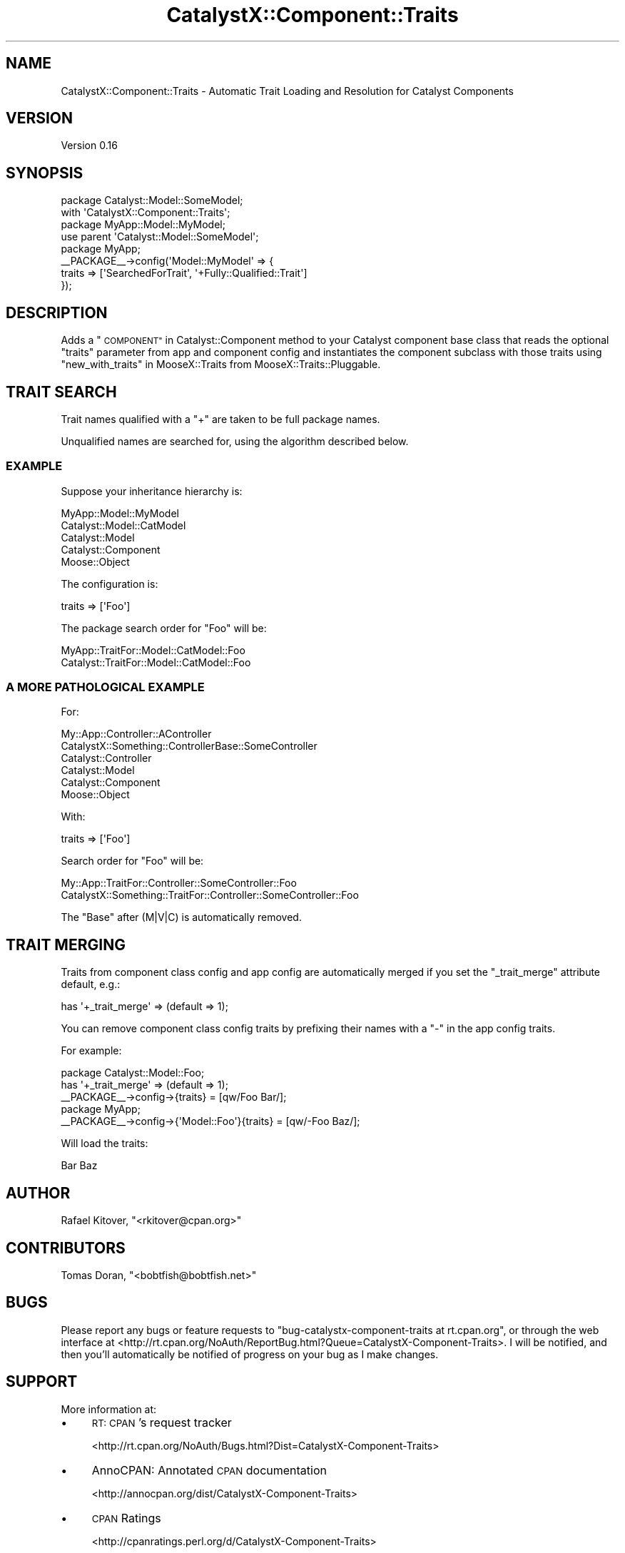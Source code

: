 .\" Automatically generated by Pod::Man 2.27 (Pod::Simple 3.28)
.\"
.\" Standard preamble:
.\" ========================================================================
.de Sp \" Vertical space (when we can't use .PP)
.if t .sp .5v
.if n .sp
..
.de Vb \" Begin verbatim text
.ft CW
.nf
.ne \\$1
..
.de Ve \" End verbatim text
.ft R
.fi
..
.\" Set up some character translations and predefined strings.  \*(-- will
.\" give an unbreakable dash, \*(PI will give pi, \*(L" will give a left
.\" double quote, and \*(R" will give a right double quote.  \*(C+ will
.\" give a nicer C++.  Capital omega is used to do unbreakable dashes and
.\" therefore won't be available.  \*(C` and \*(C' expand to `' in nroff,
.\" nothing in troff, for use with C<>.
.tr \(*W-
.ds C+ C\v'-.1v'\h'-1p'\s-2+\h'-1p'+\s0\v'.1v'\h'-1p'
.ie n \{\
.    ds -- \(*W-
.    ds PI pi
.    if (\n(.H=4u)&(1m=24u) .ds -- \(*W\h'-12u'\(*W\h'-12u'-\" diablo 10 pitch
.    if (\n(.H=4u)&(1m=20u) .ds -- \(*W\h'-12u'\(*W\h'-8u'-\"  diablo 12 pitch
.    ds L" ""
.    ds R" ""
.    ds C` ""
.    ds C' ""
'br\}
.el\{\
.    ds -- \|\(em\|
.    ds PI \(*p
.    ds L" ``
.    ds R" ''
.    ds C`
.    ds C'
'br\}
.\"
.\" Escape single quotes in literal strings from groff's Unicode transform.
.ie \n(.g .ds Aq \(aq
.el       .ds Aq '
.\"
.\" If the F register is turned on, we'll generate index entries on stderr for
.\" titles (.TH), headers (.SH), subsections (.SS), items (.Ip), and index
.\" entries marked with X<> in POD.  Of course, you'll have to process the
.\" output yourself in some meaningful fashion.
.\"
.\" Avoid warning from groff about undefined register 'F'.
.de IX
..
.nr rF 0
.if \n(.g .if rF .nr rF 1
.if (\n(rF:(\n(.g==0)) \{
.    if \nF \{
.        de IX
.        tm Index:\\$1\t\\n%\t"\\$2"
..
.        if !\nF==2 \{
.            nr % 0
.            nr F 2
.        \}
.    \}
.\}
.rr rF
.\"
.\" Accent mark definitions (@(#)ms.acc 1.5 88/02/08 SMI; from UCB 4.2).
.\" Fear.  Run.  Save yourself.  No user-serviceable parts.
.    \" fudge factors for nroff and troff
.if n \{\
.    ds #H 0
.    ds #V .8m
.    ds #F .3m
.    ds #[ \f1
.    ds #] \fP
.\}
.if t \{\
.    ds #H ((1u-(\\\\n(.fu%2u))*.13m)
.    ds #V .6m
.    ds #F 0
.    ds #[ \&
.    ds #] \&
.\}
.    \" simple accents for nroff and troff
.if n \{\
.    ds ' \&
.    ds ` \&
.    ds ^ \&
.    ds , \&
.    ds ~ ~
.    ds /
.\}
.if t \{\
.    ds ' \\k:\h'-(\\n(.wu*8/10-\*(#H)'\'\h"|\\n:u"
.    ds ` \\k:\h'-(\\n(.wu*8/10-\*(#H)'\`\h'|\\n:u'
.    ds ^ \\k:\h'-(\\n(.wu*10/11-\*(#H)'^\h'|\\n:u'
.    ds , \\k:\h'-(\\n(.wu*8/10)',\h'|\\n:u'
.    ds ~ \\k:\h'-(\\n(.wu-\*(#H-.1m)'~\h'|\\n:u'
.    ds / \\k:\h'-(\\n(.wu*8/10-\*(#H)'\z\(sl\h'|\\n:u'
.\}
.    \" troff and (daisy-wheel) nroff accents
.ds : \\k:\h'-(\\n(.wu*8/10-\*(#H+.1m+\*(#F)'\v'-\*(#V'\z.\h'.2m+\*(#F'.\h'|\\n:u'\v'\*(#V'
.ds 8 \h'\*(#H'\(*b\h'-\*(#H'
.ds o \\k:\h'-(\\n(.wu+\w'\(de'u-\*(#H)/2u'\v'-.3n'\*(#[\z\(de\v'.3n'\h'|\\n:u'\*(#]
.ds d- \h'\*(#H'\(pd\h'-\w'~'u'\v'-.25m'\f2\(hy\fP\v'.25m'\h'-\*(#H'
.ds D- D\\k:\h'-\w'D'u'\v'-.11m'\z\(hy\v'.11m'\h'|\\n:u'
.ds th \*(#[\v'.3m'\s+1I\s-1\v'-.3m'\h'-(\w'I'u*2/3)'\s-1o\s+1\*(#]
.ds Th \*(#[\s+2I\s-2\h'-\w'I'u*3/5'\v'-.3m'o\v'.3m'\*(#]
.ds ae a\h'-(\w'a'u*4/10)'e
.ds Ae A\h'-(\w'A'u*4/10)'E
.    \" corrections for vroff
.if v .ds ~ \\k:\h'-(\\n(.wu*9/10-\*(#H)'\s-2\u~\d\s+2\h'|\\n:u'
.if v .ds ^ \\k:\h'-(\\n(.wu*10/11-\*(#H)'\v'-.4m'^\v'.4m'\h'|\\n:u'
.    \" for low resolution devices (crt and lpr)
.if \n(.H>23 .if \n(.V>19 \
\{\
.    ds : e
.    ds 8 ss
.    ds o a
.    ds d- d\h'-1'\(ga
.    ds D- D\h'-1'\(hy
.    ds th \o'bp'
.    ds Th \o'LP'
.    ds ae ae
.    ds Ae AE
.\}
.rm #[ #] #H #V #F C
.\" ========================================================================
.\"
.IX Title "CatalystX::Component::Traits 3"
.TH CatalystX::Component::Traits 3 "2010-08-26" "perl v5.14.4" "User Contributed Perl Documentation"
.\" For nroff, turn off justification.  Always turn off hyphenation; it makes
.\" way too many mistakes in technical documents.
.if n .ad l
.nh
.SH "NAME"
CatalystX::Component::Traits \- Automatic Trait Loading and Resolution for
Catalyst Components
.SH "VERSION"
.IX Header "VERSION"
Version 0.16
.SH "SYNOPSIS"
.IX Header "SYNOPSIS"
.Vb 2
\&    package Catalyst::Model::SomeModel;
\&    with \*(AqCatalystX::Component::Traits\*(Aq;
\&
\&    package MyApp::Model::MyModel;
\&    use parent \*(AqCatalyst::Model::SomeModel\*(Aq;
\&
\&    package MyApp;
\&
\&    _\|_PACKAGE_\|_\->config(\*(AqModel::MyModel\*(Aq => {
\&        traits => [\*(AqSearchedForTrait\*(Aq, \*(Aq+Fully::Qualified::Trait\*(Aq]
\&    });
.Ve
.SH "DESCRIPTION"
.IX Header "DESCRIPTION"
Adds a \*(L"\s-1COMPONENT\*(R"\s0 in Catalyst::Component method to your Catalyst component
base class that reads the optional \f(CW\*(C`traits\*(C'\fR parameter from app and component
config and instantiates the component subclass with those traits using
\&\*(L"new_with_traits\*(R" in MooseX::Traits from MooseX::Traits::Pluggable.
.SH "TRAIT SEARCH"
.IX Header "TRAIT SEARCH"
Trait names qualified with a \f(CW\*(C`+\*(C'\fR are taken to be full package names.
.PP
Unqualified names are searched for, using the algorithm described below.
.SS "\s-1EXAMPLE\s0"
.IX Subsection "EXAMPLE"
Suppose your inheritance hierarchy is:
.PP
.Vb 5
\&    MyApp::Model::MyModel
\&    Catalyst::Model::CatModel
\&    Catalyst::Model
\&    Catalyst::Component
\&    Moose::Object
.Ve
.PP
The configuration is:
.PP
.Vb 1
\&    traits => [\*(AqFoo\*(Aq]
.Ve
.PP
The package search order for \f(CW\*(C`Foo\*(C'\fR will be:
.PP
.Vb 2
\&    MyApp::TraitFor::Model::CatModel::Foo
\&    Catalyst::TraitFor::Model::CatModel::Foo
.Ve
.SS "A \s-1MORE PATHOLOGICAL EXAMPLE\s0"
.IX Subsection "A MORE PATHOLOGICAL EXAMPLE"
For:
.PP
.Vb 6
\&    My::App::Controller::AController
\&    CatalystX::Something::ControllerBase::SomeController
\&    Catalyst::Controller
\&    Catalyst::Model
\&    Catalyst::Component
\&    Moose::Object
.Ve
.PP
With:
.PP
.Vb 1
\&    traits => [\*(AqFoo\*(Aq]
.Ve
.PP
Search order for \f(CW\*(C`Foo\*(C'\fR will be:
.PP
.Vb 2
\&    My::App::TraitFor::Controller::SomeController::Foo
\&    CatalystX::Something::TraitFor::Controller::SomeController::Foo
.Ve
.PP
The \f(CW\*(C`Base\*(C'\fR after (M|V|C) is automatically removed.
.SH "TRAIT MERGING"
.IX Header "TRAIT MERGING"
Traits from component class config and app config are automatically merged if
you set the \f(CW\*(C`_trait_merge\*(C'\fR attribute default, e.g.:
.PP
.Vb 1
\&    has \*(Aq+_trait_merge\*(Aq => (default => 1);
.Ve
.PP
You can remove component class config traits by prefixing their names with a
\&\f(CW\*(C`\-\*(C'\fR in the app config traits.
.PP
For example:
.PP
.Vb 3
\&    package Catalyst::Model::Foo;
\&    has \*(Aq+_trait_merge\*(Aq => (default => 1);
\&    _\|_PACKAGE_\|_\->config\->{traits} = [qw/Foo Bar/];
\&
\&    package MyApp;
\&    _\|_PACKAGE_\|_\->config\->{\*(AqModel::Foo\*(Aq}{traits} = [qw/\-Foo Baz/];
.Ve
.PP
Will load the traits:
.PP
.Vb 1
\&    Bar Baz
.Ve
.SH "AUTHOR"
.IX Header "AUTHOR"
Rafael Kitover, \f(CW\*(C`<rkitover@cpan.org>\*(C'\fR
.SH "CONTRIBUTORS"
.IX Header "CONTRIBUTORS"
Tomas Doran, \f(CW\*(C`<bobtfish@bobtfish.net>\*(C'\fR
.SH "BUGS"
.IX Header "BUGS"
Please report any bugs or feature requests to \f(CW\*(C`bug\-catalystx\-component\-traits
at rt.cpan.org\*(C'\fR, or through the web interface at
<http://rt.cpan.org/NoAuth/ReportBug.html?Queue=CatalystX\-Component\-Traits>.  I
will be notified, and then you'll automatically be notified of progress on your
bug as I make changes.
.SH "SUPPORT"
.IX Header "SUPPORT"
More information at:
.IP "\(bu" 4
\&\s-1RT: CPAN\s0's request tracker
.Sp
<http://rt.cpan.org/NoAuth/Bugs.html?Dist=CatalystX\-Component\-Traits>
.IP "\(bu" 4
AnnoCPAN: Annotated \s-1CPAN\s0 documentation
.Sp
<http://annocpan.org/dist/CatalystX\-Component\-Traits>
.IP "\(bu" 4
\&\s-1CPAN\s0 Ratings
.Sp
<http://cpanratings.perl.org/d/CatalystX\-Component\-Traits>
.IP "\(bu" 4
Search \s-1CPAN\s0
.Sp
<http://search.cpan.org/dist/CatalystX\-Component\-Traits/>
.SH "ACKNOWLEDGEMENTS"
.IX Header "ACKNOWLEDGEMENTS"
Matt S. Trout and Tomas Doran helped me with the current design.
.SH "COPYRIGHT & LICENSE"
.IX Header "COPYRIGHT & LICENSE"
Copyright (c) 2009, Rafael Kitover
.PP
This program is free software; you can redistribute it and/or modify it
under the same terms as Perl itself.
